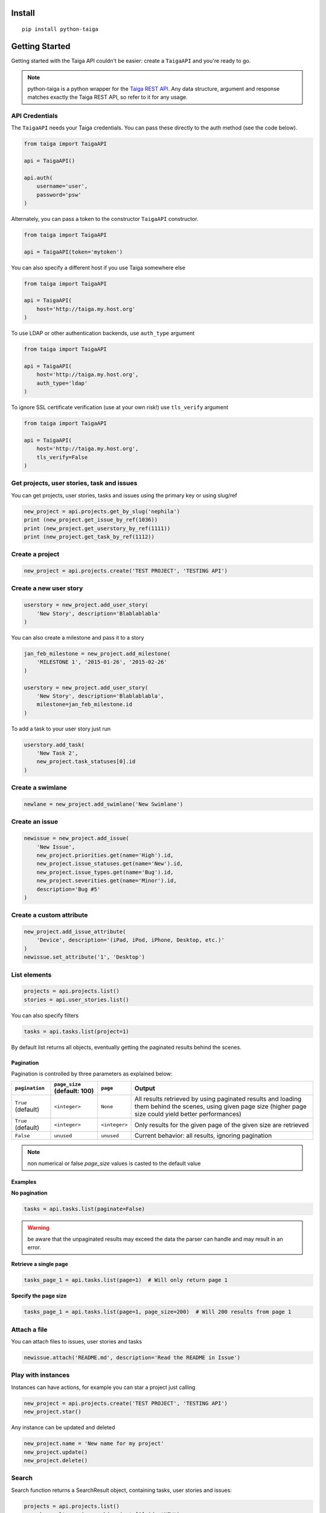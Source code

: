 .. :usage:

=======
Install
=======

::

    pip install python-taiga


=====================
Getting Started
=====================

Getting started with the Taiga API couldn't be easier: create a ``TaigaAPI`` and you're ready to go.

.. note:: python-taiga is a python wrapper for the `Taiga REST API <http://taigaio.github.io/taiga-doc/dist/api.html>`_.
          Any data structure, argument and response matches exactly the Taiga REST API, so refer to it for any usage.


*********************
API Credentials
*********************

The ``TaigaAPI`` needs your Taiga credentials. You can pass these
directly to the auth method (see the code below).

.. code:: python

    from taiga import TaigaAPI

    api = TaigaAPI()

    api.auth(
        username='user',
        password='psw'
    )

Alternately, you can pass a token to the constructor ``TaigaAPI``
constructor.

.. code:: python

    from taiga import TaigaAPI

    api = TaigaAPI(token='mytoken')

You can also specify a different host if you use Taiga somewhere else

.. code:: python

    from taiga import TaigaAPI

    api = TaigaAPI(
        host='http://taiga.my.host.org'
    )

To use LDAP or other authentication backends, use ``auth_type`` argument

.. code:: python

    from taiga import TaigaAPI

    api = TaigaAPI(
        host='http://taiga.my.host.org',
        auth_type='ldap'
    )

To ignore SSL certificate verification (use at your own risk!) use ``tls_verify`` argument

.. code:: python

    from taiga import TaigaAPI

    api = TaigaAPI(
        host='http://taiga.my.host.org',
        tls_verify=False
    )

******************************************************
Get projects, user stories, task and issues
******************************************************

You can get projects, user stories, tasks and issues using the primary
key or using slug/ref

.. code:: python

    new_project = api.projects.get_by_slug('nephila')
    print (new_project.get_issue_by_ref(1036))
    print (new_project.get_userstory_by_ref(1111))
    print (new_project.get_task_by_ref(1112))

******************************************************
Create a project
******************************************************

.. code:: python

    new_project = api.projects.create('TEST PROJECT', 'TESTING API')

******************************************************
Create a new user story
******************************************************

.. code:: python

    userstory = new_project.add_user_story(
        'New Story', description='Blablablabla'
    )

You can also create a milestone and pass it to a story

.. code:: python

    jan_feb_milestone = new_project.add_milestone(
        'MILESTONE 1', '2015-01-26', '2015-02-26'
    )

    userstory = new_project.add_user_story(
        'New Story', description='Blablablabla',
        milestone=jan_feb_milestone.id
    )

To add a task to your user story just run

.. code:: python

    userstory.add_task(
        'New Task 2',
        new_project.task_statuses[0].id
    )

******************************************************
Create a swimlane
******************************************************

.. code:: python

    newlane = new_project.add_swimlane('New Swimlane')

******************************************************
Create an issue
******************************************************

.. code:: python

    newissue = new_project.add_issue(
        'New Issue',
        new_project.priorities.get(name='High').id,
        new_project.issue_statuses.get(name='New').id,
        new_project.issue_types.get(name='Bug').id,
        new_project.severities.get(name='Minor').id,
        description='Bug #5'
    )

******************************************************
Create a custom attribute
******************************************************

.. code:: python

    new_project.add_issue_attribute(
        'Device', description='(iPad, iPod, iPhone, Desktop, etc.)'
    )
    newissue.set_attribute('1', 'Desktop')

******************************************************
List elements
******************************************************

.. code:: python

    projects = api.projects.list()
    stories = api.user_stories.list()

You can also specify filters

.. code:: python

    tasks = api.tasks.list(project=1)

By default list returns all objects, eventually getting the
paginated results behind the scenes.

Pagination
===========

Pagination is controlled by three parameters as explained below:

+--------------------+------------------------------+---------------+--------------------------------------------------------+
|``pagination``      | ``page_size`` (default: 100) | ``page``      | Output                                                 |
+====================+==============================+===============+========================================================+
| ``True`` (default) | ``<integer>``                | ``None``      | All results retrieved by using paginated results and   |
|                    |                              |               | loading them behind the scenes, using given page       |
|                    |                              |               | size (higher page size could yield better performances)|
+--------------------+------------------------------+---------------+--------------------------------------------------------+
| ``True`` (default) | ``<integer>``                | ``<integer>`` | Only results for the given page of the given size      |
|                    |                              |               | are retrieved                                          |
+--------------------+------------------------------+---------------+--------------------------------------------------------+
| ``False``          | ``unused``                   | ``unused``    | Current behavior: all results, ignoring pagination     |
+--------------------+------------------------------+---------------+--------------------------------------------------------+


.. note:: non numerical or false `page_size` values is casted to the default value

Examples
===========

**No pagination**

.. code:: python

   tasks = api.tasks.list(paginate=False)

.. warning:: be aware that the unpaginated results may exceed
             the data the parser can handle and may result in an error.

**Retrieve a single page**

.. code:: python

   tasks_page_1 = api.tasks.list(page=1)  # Will only return page 1

**Specify the page size**

.. code:: python

   tasks_page_1 = api.tasks.list(page=1, page_size=200)  # Will 200 results from page 1


******************************************************
Attach a file
******************************************************

You can attach files to issues, user stories and tasks

.. code:: python

    newissue.attach('README.md', description='Read the README in Issue')

******************************************************
Play with instances
******************************************************

Instances can have actions, for example you can star a project just
calling

.. code:: python

    new_project = api.projects.create('TEST PROJECT', 'TESTING API')
    new_project.star()

Any instance can be updated and deleted

.. code:: python

    new_project.name = 'New name for my project'
    new_project.update()
    new_project.delete()

******************************************************
Search
******************************************************

Search function returns a SearchResult object, containing tasks, user
stories and issues:

.. code:: python

    projects = api.projects.list()
    search_result = api.search(projects[0].id, 'NEW')
    for user_story in search_result.user_stories:
        print (user_story)

******************************************************
History
******************************************************

You can access the history of issues, tasks, userstories and wiki pages:

.. code:: python

    history = api.history.user_story.get(user_story.id)
